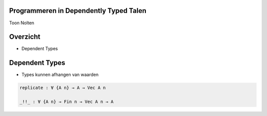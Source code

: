 Programmeren in Dependently Typed Talen
=======================================
Toon Nolten

.. image:: image/cc_by.png


Overzicht
=========
* Dependent Types


Dependent Types
===============

* Types kunnen afhangen van waarden

.. code-block:: agda

    replicate : ∀ {A n} → A → Vec A n

    _!!_ : ∀ {A n} → Fin n → Vec A n → A


